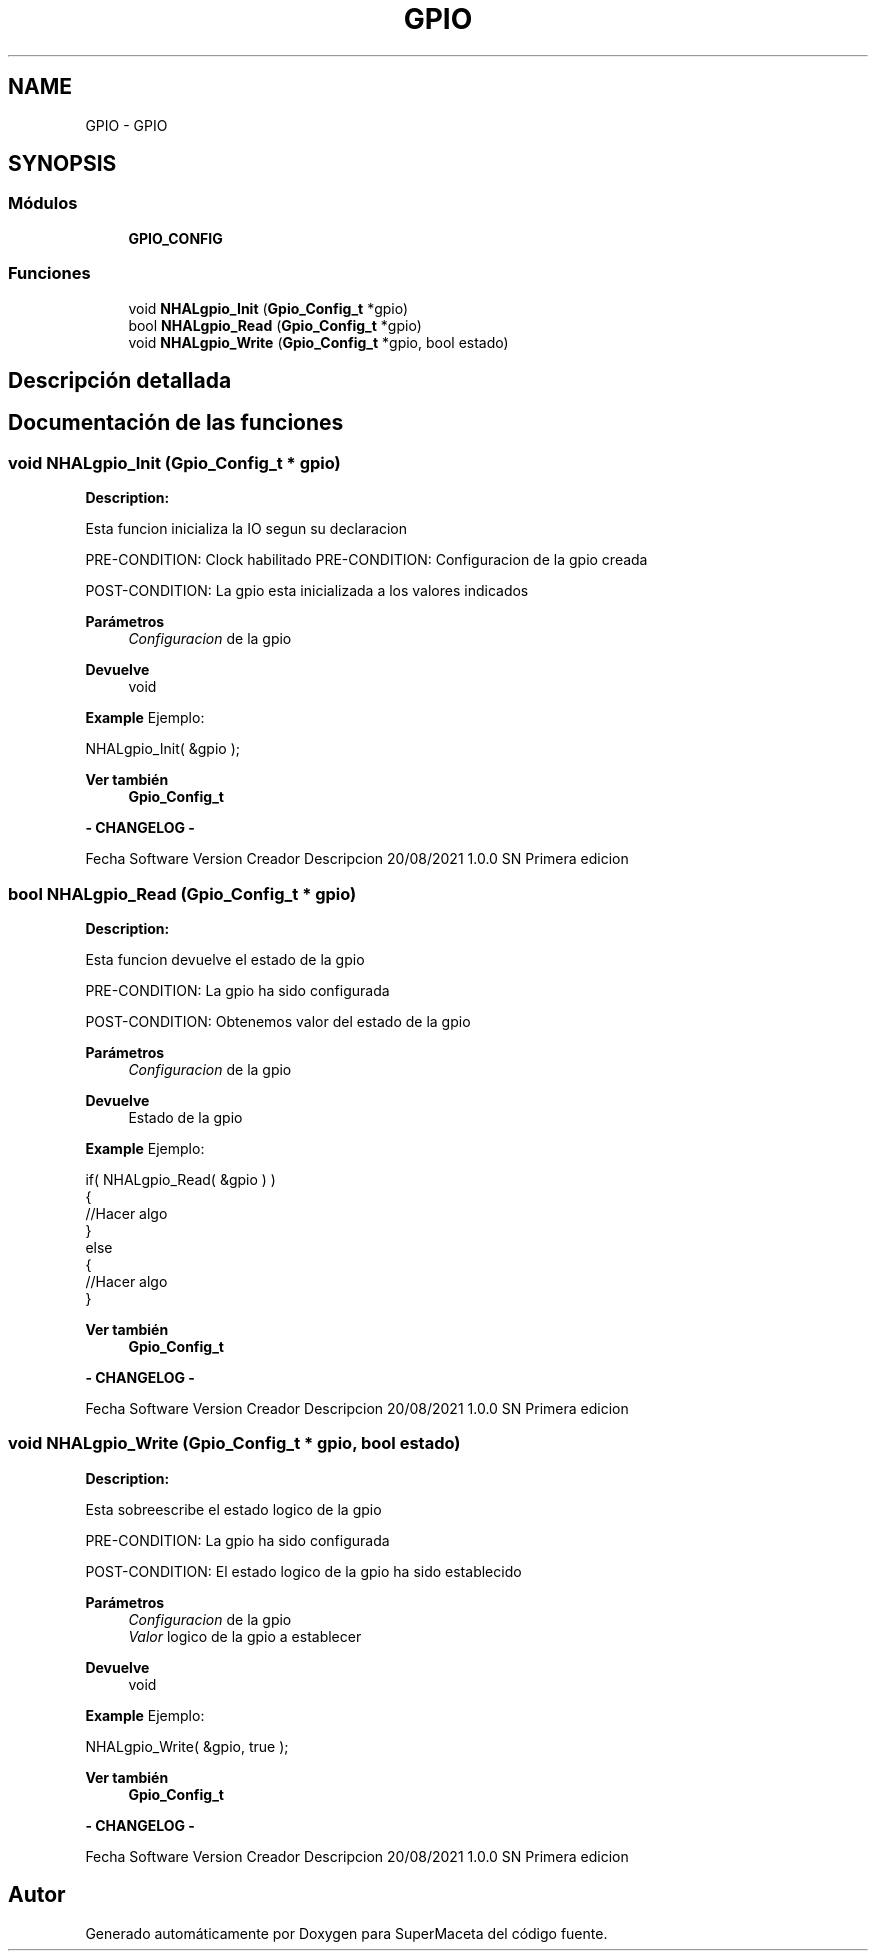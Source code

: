 .TH "GPIO" 3 "Jueves, 23 de Septiembre de 2021" "Version 1" "SuperMaceta" \" -*- nroff -*-
.ad l
.nh
.SH NAME
GPIO \- GPIO
.SH SYNOPSIS
.br
.PP
.SS "Módulos"

.in +1c
.ti -1c
.RI "\fBGPIO_CONFIG\fP"
.br
.in -1c
.SS "Funciones"

.in +1c
.ti -1c
.RI "void \fBNHALgpio_Init\fP (\fBGpio_Config_t\fP *gpio)"
.br
.ti -1c
.RI "bool \fBNHALgpio_Read\fP (\fBGpio_Config_t\fP *gpio)"
.br
.ti -1c
.RI "void \fBNHALgpio_Write\fP (\fBGpio_Config_t\fP *gpio, bool estado)"
.br
.in -1c
.SH "Descripción detallada"
.PP 

.SH "Documentación de las funciones"
.PP 
.SS "void NHALgpio_Init (\fBGpio_Config_t\fP * gpio)"
\fBDescription:\fP 
.PP
Esta funcion inicializa la IO segun su declaracion
.PP
PRE-CONDITION: Clock habilitado PRE-CONDITION: Configuracion de la gpio creada
.PP
POST-CONDITION: La gpio esta inicializada a los valores indicados
.PP
\fBParámetros\fP
.RS 4
\fIConfiguracion\fP de la gpio
.RE
.PP
\fBDevuelve\fP
.RS 4
void
.RE
.PP
\fBExample\fP Ejemplo: 
.PP
.nf
NHALgpio_Init( &gpio );

.fi
.PP
.PP
\fBVer también\fP
.RS 4
\fBGpio_Config_t\fP
.RE
.PP

.br
\fB - CHANGELOG - \fP
.PP
Fecha Software Version Creador Descripcion  20/08/2021 1\&.0\&.0 SN Primera edicion  
.br

.br
 
.PP
 
.SS "bool NHALgpio_Read (\fBGpio_Config_t\fP * gpio)"
\fBDescription:\fP 
.PP
Esta funcion devuelve el estado de la gpio
.PP
PRE-CONDITION: La gpio ha sido configurada
.PP
POST-CONDITION: Obtenemos valor del estado de la gpio
.PP
\fBParámetros\fP
.RS 4
\fIConfiguracion\fP de la gpio
.RE
.PP
\fBDevuelve\fP
.RS 4
Estado de la gpio
.RE
.PP
\fBExample\fP Ejemplo: 
.PP
.nf
if( NHALgpio_Read( &gpio ) )
{
  //Hacer algo
}
else
{
  //Hacer algo
}

.fi
.PP
.PP
\fBVer también\fP
.RS 4
\fBGpio_Config_t\fP
.RE
.PP

.br
\fB - CHANGELOG - \fP
.PP
Fecha Software Version Creador Descripcion  20/08/2021 1\&.0\&.0 SN Primera edicion  
.br

.br
 
.PP
 
.SS "void NHALgpio_Write (\fBGpio_Config_t\fP * gpio, bool estado)"
\fBDescription:\fP 
.PP
Esta sobreescribe el estado logico de la gpio
.PP
PRE-CONDITION: La gpio ha sido configurada
.PP
POST-CONDITION: El estado logico de la gpio ha sido establecido
.PP
\fBParámetros\fP
.RS 4
\fIConfiguracion\fP de la gpio 
.br
\fIValor\fP logico de la gpio a establecer
.RE
.PP
\fBDevuelve\fP
.RS 4
void
.RE
.PP
\fBExample\fP Ejemplo: 
.PP
.nf
NHALgpio_Write( &gpio, true );

.fi
.PP
.PP
\fBVer también\fP
.RS 4
\fBGpio_Config_t\fP
.RE
.PP

.br
\fB - CHANGELOG - \fP
.PP
Fecha Software Version Creador Descripcion  20/08/2021 1\&.0\&.0 SN Primera edicion  
.br

.br
 
.PP
 
.SH "Autor"
.PP 
Generado automáticamente por Doxygen para SuperMaceta del código fuente\&.
